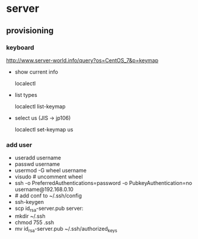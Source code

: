 * server
** provisioning
*** keyboard
    http://www.server-world.info/query?os=CentOS_7&p=keymap
    - show current info

      localectl
    - list types

      localectl list-keymap
    - select us (JIS -> jp106)

      localectl set-keymap us
*** add user
    - useradd username
    - passwd username
    - usermod -G wheel username
    - visudo # uncomment wheel
    - ssh -o PreferredAuthentications=password -o PubkeyAuthentication=no username@192.168.0.10
    - # add conf to ~/.ssh/config
    - ssh-keygen
    - scp id_rsa-server.pub server:
    - mkdir ~/.ssh
    - chmod 755 .ssh
    - mv id_rsa-server.pub ~/.ssh/authorized_keys
